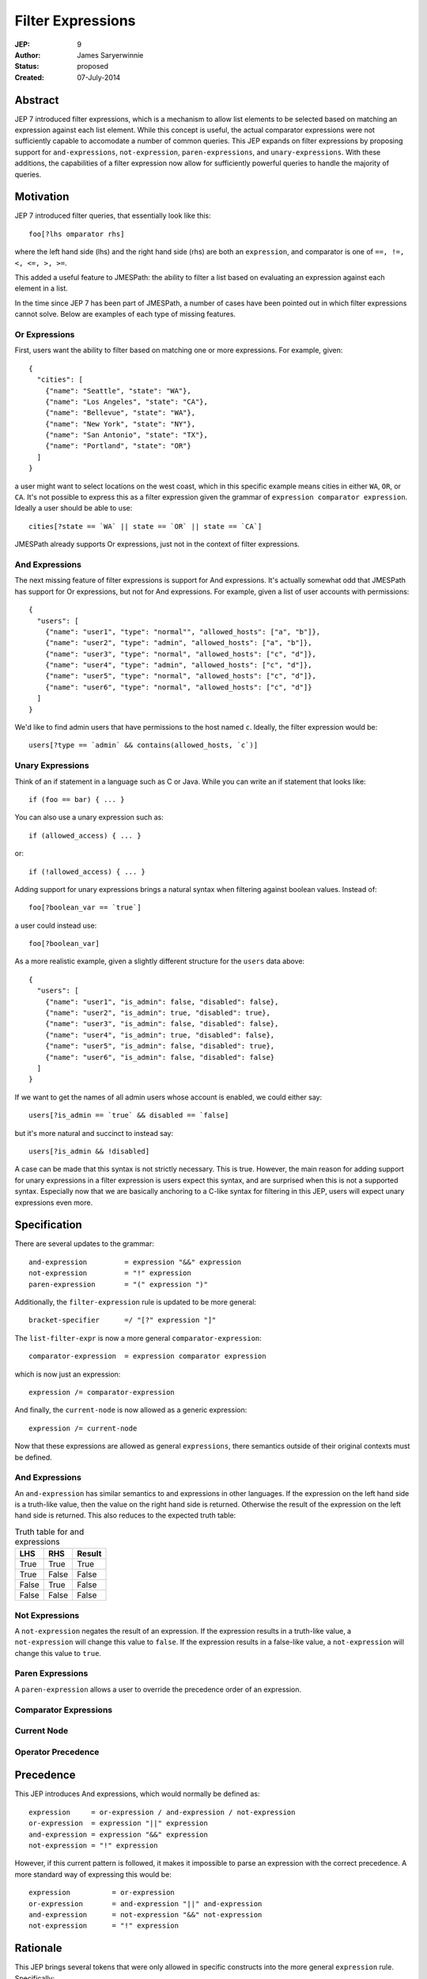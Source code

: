==================
Filter Expressions
==================

:JEP: 9
:Author: James Saryerwinnie
:Status: proposed
:Created: 07-July-2014


Abstract
========

JEP 7 introduced filter expressions, which is a mechanism to allow
list elements to be selected based on matching an expression against
each list element.  While this concept is useful, the actual comparator
expressions were not sufficiently capable to accomodate a number of common
queries.  This JEP expands on filter expressions by proposing support for
``and-expressions``, ``not-expression``, ``paren-expressions``, and
``unary-expressions``.  With these additions, the capabilities of a filter
expression now allow for sufficiently powerful queries to handle the majority
of queries.


Motivation
==========

JEP 7 introduced filter queries, that essentially look like this::

    foo[?lhs omparator rhs]

where the left hand side (lhs)  and the right hand side (rhs)
are both an ``expression``, and comparator is one of
``==, !=, <, <=, >, >=``.

This added a useful feature to JMESPath: the ability to filter
a list based on evaluating an expression against each element in a list.

In the time since JEP 7 has been part of JMESPath, a number of cases have been
pointed out in which filter expressions cannot solve.  Below are examples of
each type of missing features.


Or Expressions
--------------

First, users want the ability to filter based on matching one or more
expressions.  For example, given::

    {
      "cities": [
        {"name": "Seattle", "state": "WA"},
        {"name": "Los Angeles", "state": "CA"},
        {"name": "Bellevue", "state": "WA"},
        {"name": "New York", "state": "NY"},
        {"name": "San Antonio", "state": "TX"},
        {"name": "Portland", "state": "OR"}
      ]
    }

a user might want to select locations on the west coast, which in
this specific example means cities in either ``WA``, ``OR``, or
``CA``.  It's not possible to express this as a filter expression
given the grammar of ``expression comparator expression``.  Ideally
a user should be able to use::

    cities[?state == `WA` || state == `OR` || state == `CA`]

JMESPath already supports Or expressions, just not in the context
of filter expressions.

And Expressions
---------------

The next missing feature of filter expressions is support for And
expressions.  It's actually somewhat odd that JMESPath has support
for Or expressions, but not for And expressions.  For example,
given a list of user accounts with permissions::

    {
      "users": [
        {"name": "user1", "type": "normal"", "allowed_hosts": ["a", "b"]},
        {"name": "user2", "type": "admin", "allowed_hosts": ["a", "b"]},
        {"name": "user3", "type": "normal", "allowed_hosts": ["c", "d"]},
        {"name": "user4", "type": "admin", "allowed_hosts": ["c", "d"]},
        {"name": "user5", "type": "normal", "allowed_hosts": ["c", "d"]},
        {"name": "user6", "type": "normal", "allowed_hosts": ["c", "d"]}
      ]
    }

We'd like to find admin users that have permissions to the host named
``c``.  Ideally, the filter expression would be::

    users[?type == `admin` && contains(allowed_hosts, `c`)]


Unary Expressions
-----------------

Think of an if statement in a language such as C or Java.  While you can write
an if statement that looks like::

    if (foo == bar) { ... }

You can also use a unary expression such as::

    if (allowed_access) { ... }

or::

    if (!allowed_access) { ... }

Adding support for unary expressions brings a natural syntax when filtering
against boolean values.  Instead of::

    foo[?boolean_var == `true`]

a user could instead use::

    foo[?boolean_var]

As a more realistic example, given a slightly different structure
for the ``users`` data above::

    {
      "users": [
        {"name": "user1", "is_admin": false, "disabled": false},
        {"name": "user2", "is_admin": true, "disabled": true},
        {"name": "user3", "is_admin": false, "disabled": false},
        {"name": "user4", "is_admin": true, "disabled": false},
        {"name": "user5", "is_admin": false, "disabled": true},
        {"name": "user6", "is_admin": false, "disabled": false}
      ]
    }

If we want to get the names of all admin users whose account is enabled, we
could either say::

    users[?is_admin == `true` && disabled == `false]

but it's more natural and succinct to instead say::

    users[?is_admin && !disabled]

A case can be made that this syntax is not strictly necessary.  This is true.
However, the main reason for adding support for unary expressions in a filter
expression is users expect this syntax, and are surprised when this is not
a supported syntax.  Especially now that we are basically anchoring to
a C-like syntax for filtering in this JEP, users will expect unary expressions
even more.


Specification
=============

There are several updates to the grammar::

    and-expression         = expression "&&" expression
    not-expression         = "!" expression
    paren-expression       = "(" expression ")"


Additionally, the ``filter-expression`` rule is updated
to be more general::

    bracket-specifier      =/ "[?" expression "]"

The ``list-filter-expr`` is now a more general
``comparator-expression``::

    comparator-expression  = expression comparator expression

which is now just an expression::

    expression /= comparator-expression

And finally, the ``current-node`` is now allowed as a generic
expression::

    expression /= current-node

Now that these expressions are allowed as general ``expressions``, there
semantics outside of their original contexts must be defined.


And Expressions
---------------

An ``and-expression`` has similar semantics to and expressions in other
languages.  If the expression on the left hand side is a truth-like value, then
the value on the right hand side is returned.  Otherwise the result of the
expression on the left hand side is returned.  This also reduces to the
expected truth table:

.. list-table:: Truth table for and expressions
  :header-rows: 1

  * - LHS
    - RHS
    - Result
  * - True
    - True
    - True
  * - True
    - False
    - False
  * - False
    - True
    - False
  * - False
    - False
    - False


Not Expressions
---------------

A ``not-expression`` negates the result of an expression.  If the expression
results in a truth-like value, a ``not-expression`` will change this value to
``false``.  If the expression results in a false-like value, a
``not-expression`` will change this value to ``true``.


Paren Expressions
-----------------

A ``paren-expression`` allows a user to override the precedence order of
an expression.


Comparator Expressions
----------------------

Current Node
------------


Operator Precedence
-------------------

Precedence
==========

This JEP introduces And expressions, which would normally be defined as::

    expression     = or-expression / and-expression / not-expression
    or-expression  = expression "||" expression
    and-expression = expression "&&" expression
    not-expression = "!" expression

However, if this current pattern is followed, it makes it impossible to parse
an expression with the correct precedence.  A more standard way of expressing
this would be::

    expression          = or-expression
    or-expression       = and-expression "||" and-expression
    and-expression      = not-expression "&&" not-expression
    not-expression      = "!" expression


Rationale
=========

This JEP brings several tokens that were only allowed in specific constructs
into the more general ``expression`` rule.  Specifically:

* The ``current-node`` (``@``) was previously only allowed in function
  expressions, but is now allowed as a general ``expression``.
* The ``filter-expression`` now accepts any arbitrary ``expression``.
* The ``list-filter-expr`` is now just a generic ``comparator-expression``,
  which again is just a general ``expression``.

There are several reasons the previous grammar rules were minimally scoped.
One of the main reasons, as stated in JEP 4 which introduced filter
expressions, was to keep the spec "purposefully minimal."  In fact the end
of JEP 4 states that there "are several extensions that can be added in
future." This is in fact exactly what this JEP proposes, the recommendations
from JEP 4.
